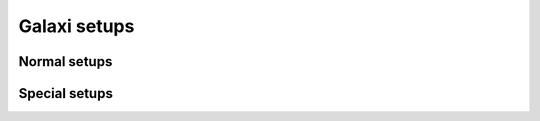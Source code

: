 =============
Galaxi setups
=============

Normal setups
=============

.. setupdir:: custom/galaxi/setups

Special setups
==============

.. setupdir:: custom/galaxi/setups/special

